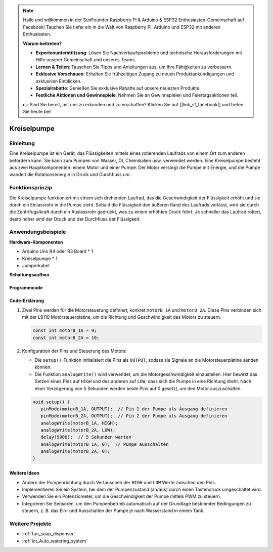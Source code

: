 .. note::

    Hallo und willkommen in der SunFounder Raspberry Pi & Arduino & ESP32 Enthusiasten-Gemeinschaft auf Facebook! Tauchen Sie tiefer ein in die Welt von Raspberry Pi, Arduino und ESP32 mit anderen Enthusiasten.

    **Warum beitreten?**

    - **Expertenunterstützung**: Lösen Sie Nachverkaufsprobleme und technische Herausforderungen mit Hilfe unserer Gemeinschaft und unseres Teams.
    - **Lernen & Teilen**: Tauschen Sie Tipps und Anleitungen aus, um Ihre Fähigkeiten zu verbessern.
    - **Exklusive Vorschauen**: Erhalten Sie frühzeitigen Zugang zu neuen Produktankündigungen und exklusiven Einblicken.
    - **Spezialrabatte**: Genießen Sie exklusive Rabatte auf unsere neuesten Produkte.
    - **Festliche Aktionen und Gewinnspiele**: Nehmen Sie an Gewinnspielen und Feiertagsaktionen teil.

    👉 Sind Sie bereit, mit uns zu erkunden und zu erschaffen? Klicken Sie auf [|link_sf_facebook|] und treten Sie heute bei!

.. _cpn_pump:

Kreiselpumpe
==========================

.. image:: img/28_pump.png
    :width: 400
    :align: center

.. raw:: html
    
    <br/>
    
Einleitung
---------------------------
Eine Kreiselpumpe ist ein Gerät, das Flüssigkeiten mittels eines rotierenden Laufrads von einem Ort zum anderen befördern kann. Sie kann zum Pumpen von Wasser, Öl, Chemikalien usw. verwendet werden. Eine Kreiselpumpe besteht aus zwei Hauptkomponenten: einem Motor und einer Pumpe. Der Motor versorgt die Pumpe mit Energie, und die Pumpe wandelt die Rotationsenergie in Druck und Durchfluss um.


Funktionsprinzip
---------------------------
Die Kreiselpumpe funktioniert mit einem sich drehenden Laufrad, das die Geschwindigkeit der Flüssigkeit erhöht und sie durch ein Einlassrohr in die Pumpe zieht. Sobald die Flüssigkeit den äußeren Rand des Laufrads verlässt, wird sie durch die Zentrifugalkraft durch ein Auslassrohr gedrückt, was zu einem erhöhten Druck führt. Je schneller das Laufrad rotiert, desto höher sind der Druck und der Durchfluss der Flüssigkeit.


Anwendungsbeispiele
---------------------------

**Hardware-Komponenten**

- Arduino Uno R4 oder R3 Board * 1
- Kreiselpumpe * 1
- Jumperkabel


**Schaltungsaufbau**

.. image:: img/28_pump_circuit.png
    :width: 600
    :align: center

.. raw:: html
    
    <br/><br/>   

Programmcode
^^^^^^^^^^^^^^^^^^^^

.. raw:: html
    
    <iframe src=https://create.arduino.cc/editor/sunfounder01/4c1aa3f1-7b17-4906-90e3-eb1e092fae09/preview?embed style="height:510px;width:100%;margin:10px 0" frameborder=0></iframe>


.. raw:: html

   <video loop autoplay muted style = "max-width:100%">
      <source src="../_static/video/basic/28-component_pump.mp4"  type="video/mp4">
      Your browser does not support the video tag.
   </video>
   <br/><br/>  

Code-Erklärung
^^^^^^^^^^^^^^^^^^^^

1. Zwei Pins werden für die Motorsteuerung definiert, konkret ``motorB_1A`` und ``motorB_2A``. Diese Pins verbinden sich mit der L9110 Motorsteuerplatine, um die Richtung und Geschwindigkeit des Motors zu steuern.

   .. code-block:: arduino

      const int motorB_1A = 9;
      const int motorB_2A = 10;

2. Konfiguration der Pins und Steuerung des Motors:

   - Die ``setup()``-Funktion initialisiert die Pins als ``OUTPUT``, sodass sie Signale an die Motorsteuerplatine senden können.

   - Die Funktion ``analogWrite()`` wird verwendet, um die Motorgeschwindigkeit einzustellen. Hier bewirkt das Setzen eines Pins auf ``HIGH`` und des anderen auf ``LOW``, dass sich die Pumpe in eine Richtung dreht. Nach einer Verzögerung von 5 Sekunden werden beide Pins auf 0 gesetzt, um den Motor auszuschalten.
   
   .. code-block:: arduino

      void setup() {
         pinMode(motorB_1A, OUTPUT);  // Pin 1 der Pumpe als Ausgang definieren
         pinMode(motorB_2A, OUTPUT);  // Pin 2 der Pumpe als Ausgang definieren
         analogWrite(motorB_1A, HIGH); 
         analogWrite(motorB_2A, LOW);
         delay(5000);  // 5 Sekunden warten
         analogWrite(motorB_1A, 0);  // Pumpe ausschalten
         analogWrite(motorB_2A, 0);
      }


Weitere Ideen
^^^^^^^^^^^^^^^^^^^^

- Ändern der Pumpenrichtung durch Vertauschen der ``HIGH`` und ``LOW`` Werte zwischen den Pins.

- Implementieren Sie ein System, bei dem der Pumpenzustand (an/aus) durch einen Tastendruck umgeschaltet wird.

- Verwenden Sie ein Potenziometer, um die Geschwindigkeit der Pumpe mittels PWM zu steuern.

- Integrieren Sie Sensoren, um den Pumpenbetrieb automatisch auf der Grundlage bestimmter Bedingungen zu steuern, z. B. das Ein- und Ausschalten der Pumpe je nach Wasserstand in einem Tank.

Weitere Projekte
---------------------------
* :ref:`fun_soap_dispenser`
* :ref:`iot_Auto_watering_system`

